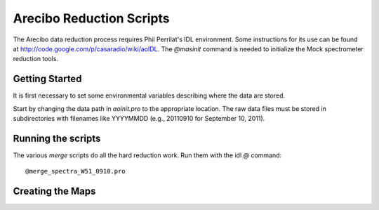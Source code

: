 Arecibo Reduction Scripts
=========================

The Arecibo data reduction process requires Phil Perrilat's IDL environment.
Some instructions for its use can be found at
http://code.google.com/p/casaradio/wiki/aoIDL.  The `@masinit` command is
needed to initialize the Mock spectrometer reduction tools.

Getting Started
---------------
It is first necessary to set some environmental variables describing where
the data are stored.

Start by changing the data path in `aoinit.pro` to the appropriate location.
The raw data files must be stored in subdirectories with filenames like
YYYYMMDD (e.g., 20110910 for September 10, 2011).

Running the scripts
-------------------
The various `merge` scripts do all the hard reduction work.  Run them with the idl `@` command::

    @merge_spectra_W51_0910.pro

Creating the Maps
-----------------


